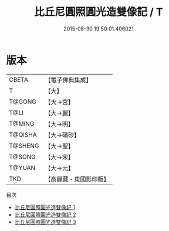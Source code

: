#+TITLE: 比丘尼圓照圓光造雙像記 / T

#+DATE: 2015-08-30 19:50:01.406021
* 版本
 |     CBETA|【電子佛典集成】|
 |         T|【大】     |
 |    T@GONG|【大→宮】   |
 |      T@LI|【大→麗】   |
 |    T@MING|【大→明】   |
 |   T@QISHA|【大→磧砂】  |
 |   T@SHENG|【大→聖】   |
 |    T@SONG|【大→宋】   |
 |    T@YUAN|【大→元】   |
 |       TKD|【高麗藏・東國影印版】|
目次
 - [[file:KR6d0110_001.txt][比丘尼圓照圓光造雙像記 1]]
 - [[file:KR6d0110_002.txt][比丘尼圓照圓光造雙像記 2]]
 - [[file:KR6d0110_003.txt][比丘尼圓照圓光造雙像記 3]]
